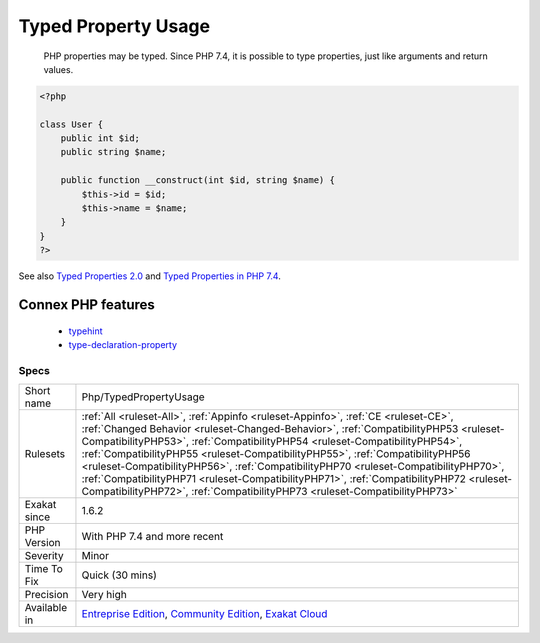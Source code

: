 .. _php-typedpropertyusage:

.. _typed-property-usage:

Typed Property Usage
++++++++++++++++++++

  PHP properties may be typed. Since PHP 7.4, it is possible to type properties, just like arguments and return values.

.. code-block:: php
   
   <?php
   
   class User {
       public int $id;
       public string $name;
    
       public function __construct(int $id, string $name) {
           $this->id = $id;
           $this->name = $name;
       }
   }
   ?>

See also `Typed Properties 2.0 <https://wiki.php.net/rfc/typed_properties_v2>`_ and `Typed Properties in PHP 7.4 <https://stitcher.io/blog/typed-properties-in-php-74>`_.

Connex PHP features
-------------------

  + `typehint <https://php-dictionary.readthedocs.io/en/latest/dictionary/typehint.ini.html>`_
  + `type-declaration-property <https://php-dictionary.readthedocs.io/en/latest/dictionary/type-declaration-property.ini.html>`_


Specs
_____

+--------------+--------------------------------------------------------------------------------------------------------------------------------------------------------------------------------------------------------------------------------------------------------------------------------------------------------------------------------------------------------------------------------------------------------------------------------------------------------------------------------------------------------------------------------------------------------------------------------------------------------+
| Short name   | Php/TypedPropertyUsage                                                                                                                                                                                                                                                                                                                                                                                                                                                                                                                                                                                 |
+--------------+--------------------------------------------------------------------------------------------------------------------------------------------------------------------------------------------------------------------------------------------------------------------------------------------------------------------------------------------------------------------------------------------------------------------------------------------------------------------------------------------------------------------------------------------------------------------------------------------------------+
| Rulesets     | :ref:`All <ruleset-All>`, :ref:`Appinfo <ruleset-Appinfo>`, :ref:`CE <ruleset-CE>`, :ref:`Changed Behavior <ruleset-Changed-Behavior>`, :ref:`CompatibilityPHP53 <ruleset-CompatibilityPHP53>`, :ref:`CompatibilityPHP54 <ruleset-CompatibilityPHP54>`, :ref:`CompatibilityPHP55 <ruleset-CompatibilityPHP55>`, :ref:`CompatibilityPHP56 <ruleset-CompatibilityPHP56>`, :ref:`CompatibilityPHP70 <ruleset-CompatibilityPHP70>`, :ref:`CompatibilityPHP71 <ruleset-CompatibilityPHP71>`, :ref:`CompatibilityPHP72 <ruleset-CompatibilityPHP72>`, :ref:`CompatibilityPHP73 <ruleset-CompatibilityPHP73>` |
+--------------+--------------------------------------------------------------------------------------------------------------------------------------------------------------------------------------------------------------------------------------------------------------------------------------------------------------------------------------------------------------------------------------------------------------------------------------------------------------------------------------------------------------------------------------------------------------------------------------------------------+
| Exakat since | 1.6.2                                                                                                                                                                                                                                                                                                                                                                                                                                                                                                                                                                                                  |
+--------------+--------------------------------------------------------------------------------------------------------------------------------------------------------------------------------------------------------------------------------------------------------------------------------------------------------------------------------------------------------------------------------------------------------------------------------------------------------------------------------------------------------------------------------------------------------------------------------------------------------+
| PHP Version  | With PHP 7.4 and more recent                                                                                                                                                                                                                                                                                                                                                                                                                                                                                                                                                                           |
+--------------+--------------------------------------------------------------------------------------------------------------------------------------------------------------------------------------------------------------------------------------------------------------------------------------------------------------------------------------------------------------------------------------------------------------------------------------------------------------------------------------------------------------------------------------------------------------------------------------------------------+
| Severity     | Minor                                                                                                                                                                                                                                                                                                                                                                                                                                                                                                                                                                                                  |
+--------------+--------------------------------------------------------------------------------------------------------------------------------------------------------------------------------------------------------------------------------------------------------------------------------------------------------------------------------------------------------------------------------------------------------------------------------------------------------------------------------------------------------------------------------------------------------------------------------------------------------+
| Time To Fix  | Quick (30 mins)                                                                                                                                                                                                                                                                                                                                                                                                                                                                                                                                                                                        |
+--------------+--------------------------------------------------------------------------------------------------------------------------------------------------------------------------------------------------------------------------------------------------------------------------------------------------------------------------------------------------------------------------------------------------------------------------------------------------------------------------------------------------------------------------------------------------------------------------------------------------------+
| Precision    | Very high                                                                                                                                                                                                                                                                                                                                                                                                                                                                                                                                                                                              |
+--------------+--------------------------------------------------------------------------------------------------------------------------------------------------------------------------------------------------------------------------------------------------------------------------------------------------------------------------------------------------------------------------------------------------------------------------------------------------------------------------------------------------------------------------------------------------------------------------------------------------------+
| Available in | `Entreprise Edition <https://www.exakat.io/entreprise-edition>`_, `Community Edition <https://www.exakat.io/community-edition>`_, `Exakat Cloud <https://www.exakat.io/exakat-cloud/>`_                                                                                                                                                                                                                                                                                                                                                                                                                |
+--------------+--------------------------------------------------------------------------------------------------------------------------------------------------------------------------------------------------------------------------------------------------------------------------------------------------------------------------------------------------------------------------------------------------------------------------------------------------------------------------------------------------------------------------------------------------------------------------------------------------------+



